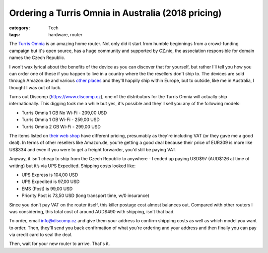 Ordering a Turris Omnia in Australia (2018 pricing)
###################################################

:category: Tech
:tags: hardware, router

The `Turris Omnia <https://omnia.turris.cz/>`_ is an amazing home router.  Not
only did it start from humble beginnings from a crowd-funding campaign but
it's open source, has a huge community and supported by CZ.nic, the
association responsible for domain names the Czech Republic.

I won't wax lyrical about the benefits of the device as you can discover that
for yourself, but rather I'll tell you how you can order one of these if you
happen to live in a country where the the resellers don't ship to.  The
devices are sold through Amazon.de and various `other places
<https://omnia.turris.cz/en/#buy>`_ and they'll happily ship within Europe,
but to outside, like me in Australia, I thought I was out of luck.

Turns out Discomp (https://www.discomp.cz), one of the distributors for the
Turris Omnia will actually ship internationally.  This digging took me a while
but yes, it's possible and they'll sell you any of the following models:

* Turris Omnia 1 GB No Wi-Fi - 209,00 USD
* Turris Omnia 1 GB Wi-Fi - 259,00 USD
* Turris Omnia 2 GB Wi-Fi - 299,00 USD

The items listed on `their web shop <https://www.discomp.cz/default.asp?cls=stoitems&stifulltext_search=and&fulltext=turris&action=setlng&lngid=1>`_
have different pricing, presumably as they're including VAT (or they gave me a
good deal).  In terms of other resellers like Amazon.de, you're getting a good deal
because their price of EUR309 is more like US$334 and even if you were to get
a freight forwarder, you'd still be paying VAT.

Anyway, it isn't cheap to ship from the Czech Republic to anywhere - I ended
up paying USD$97 (AUD$126 at time of writing) but it’s via UPS Expedited.
Shipping costs looked like:

* UPS Express is 104,00 USD
* UPS Expedited is 97,00 USD
* EMS (Post) is 99,00 USD
* Priority Post is 73,50 USD (long transport time, w/0 insurance)

Since you don’t pay VAT on the router itself, this killer postage cost almost
balances out.  Compared with other routers I was considering, this total cost
of around AUD$490 with shipping, isn't that bad.

To order, email `info@discomp.cz <mailto:info@discomp.cz>`_ and give them your
address to confirm shipping costs as well as which model you want to order.
Then, they'll send you back confirmation of what you're ordering and your
address and then finally you can pay via credit card to seal the deal.

Then, wait for your new router to arrive. That's it.
